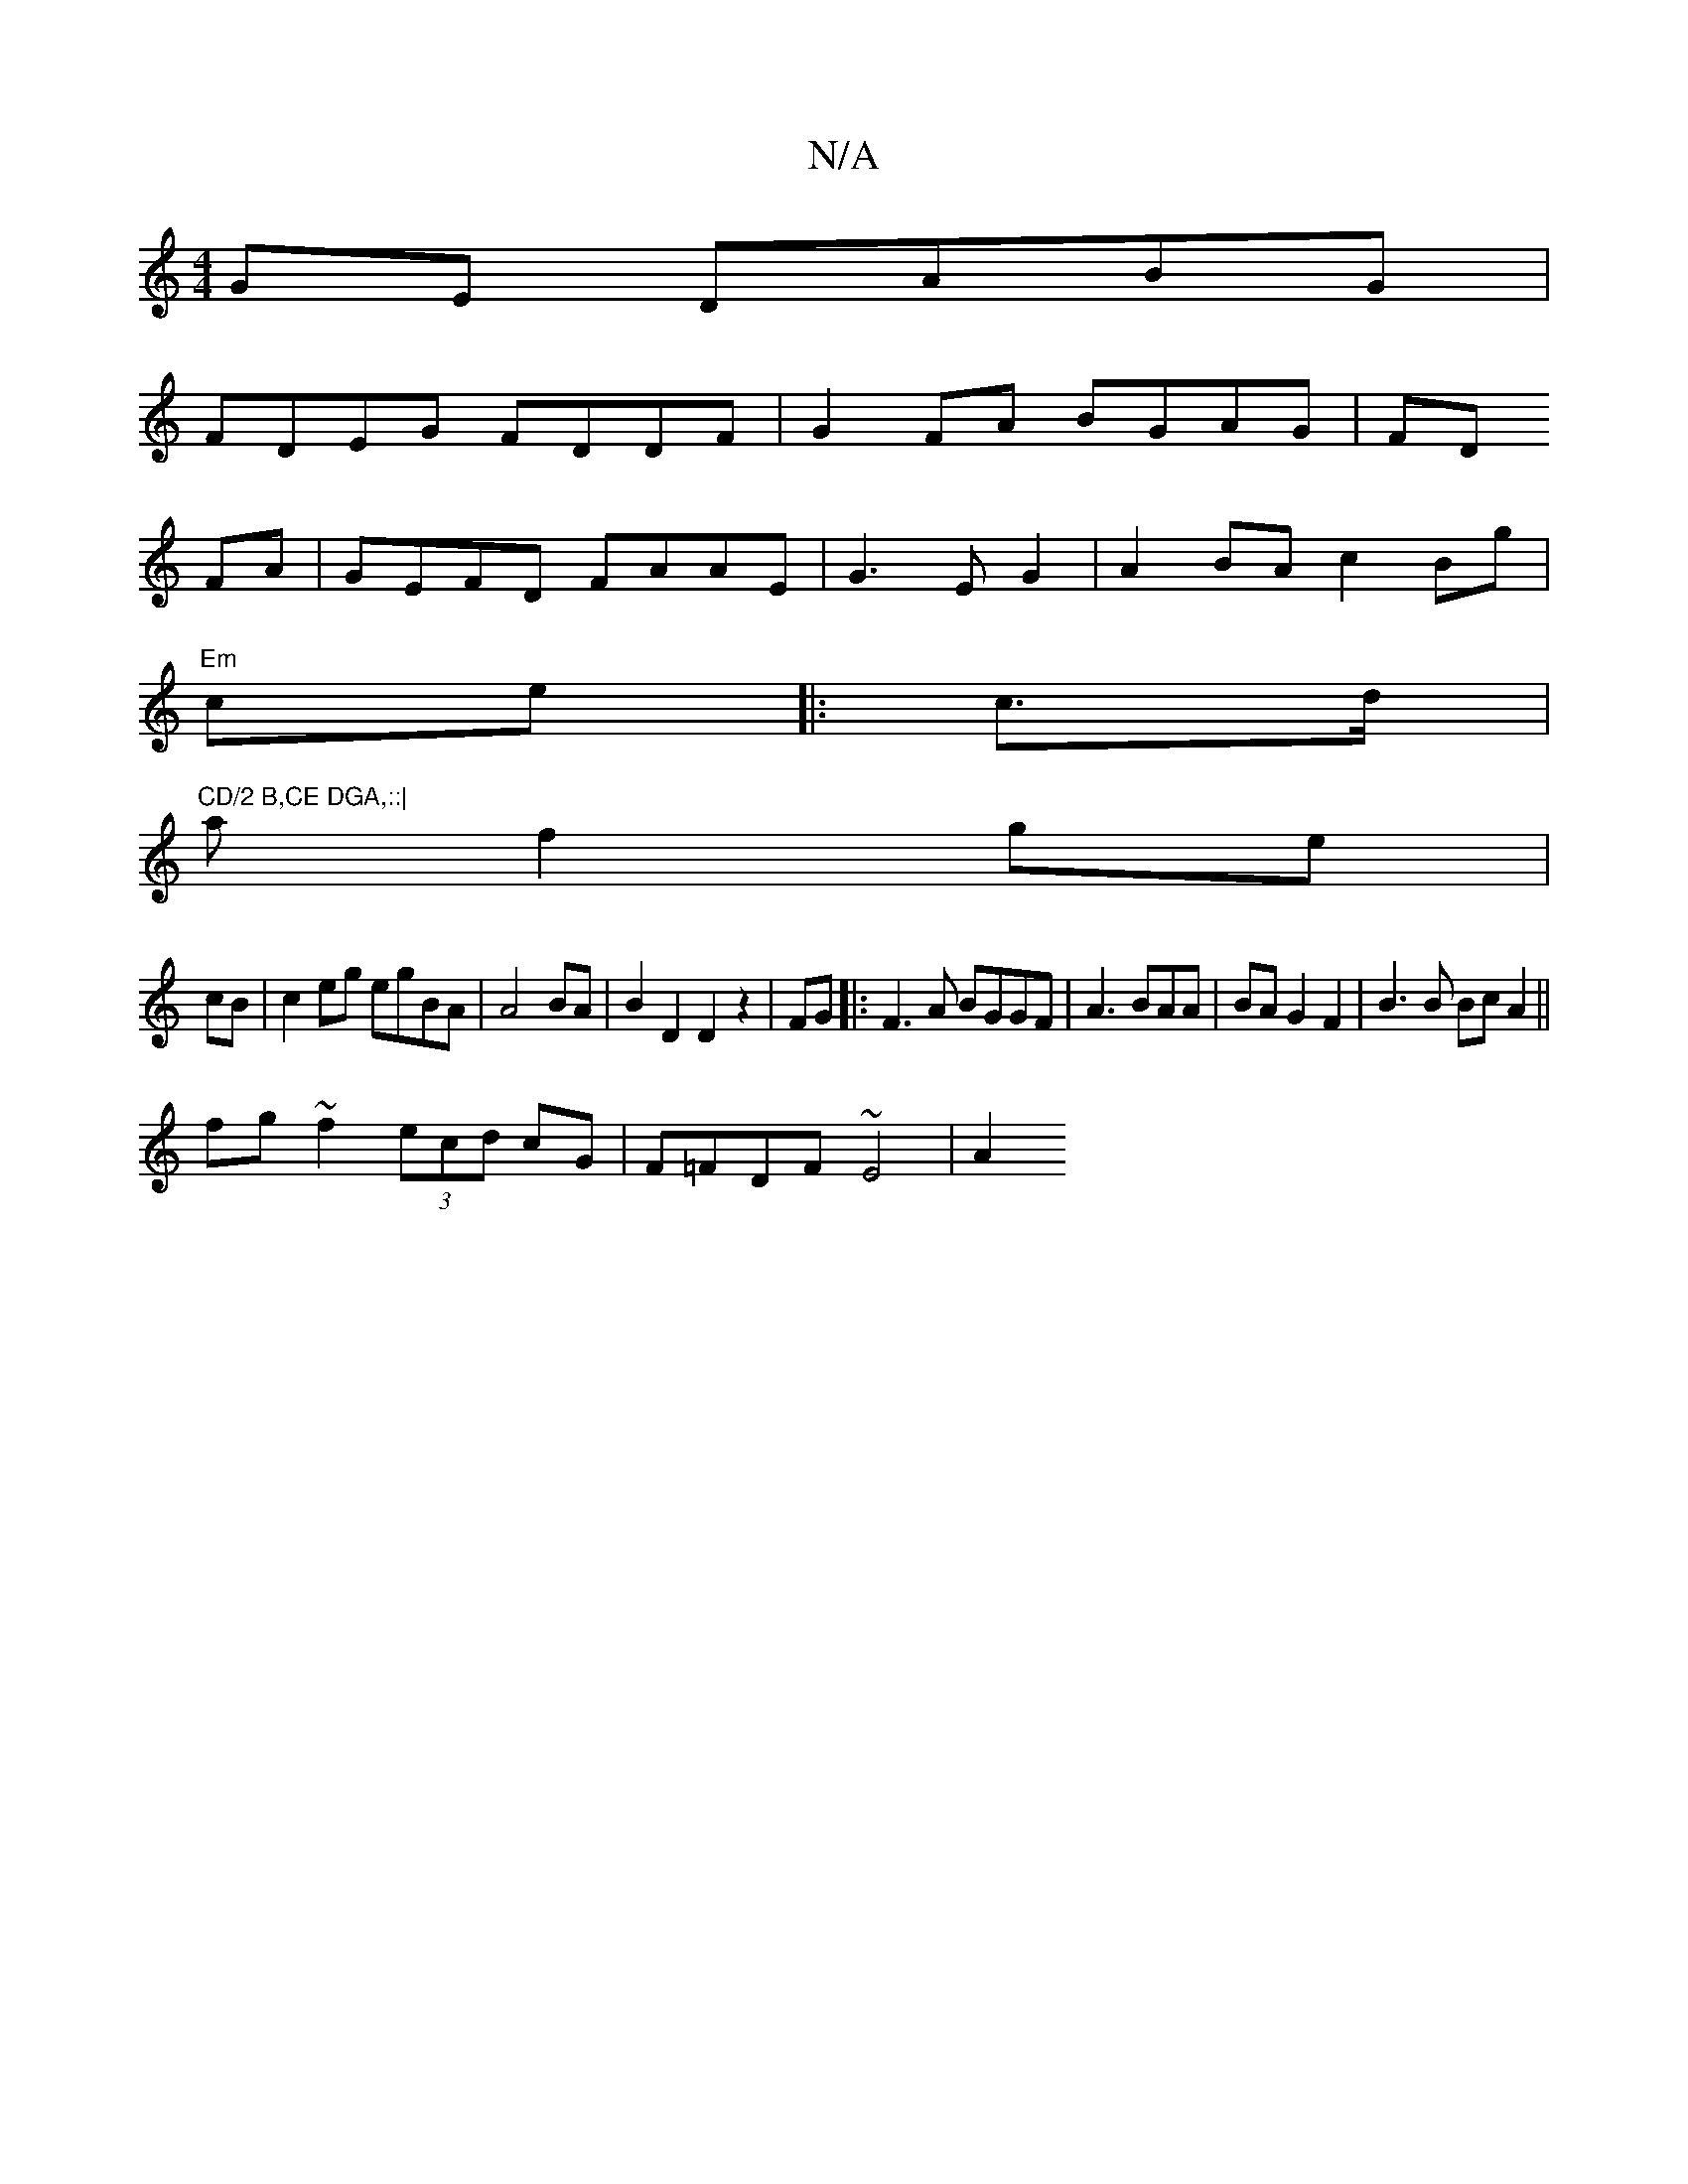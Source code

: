 X:1
T:N/A
M:4/4
R:N/A
K:Cmajor
GE DABG|
FDEG FDDF|G2 FA BGAG|FD
FA|GEFD FAAE|G3EG2|A2BA c2Bg |
"Em"ce |:c>d |"CD/2 B,CE DGA,::|
af2 ge|
cB|c2 eg egBA|A4 BA|B2 D2D2z2|FG|:F3A BGGF|A3BAA|BAG2 F2|B3B BcA2||
fg~f2 (3ecd cG|F=FDF ~E4|A2